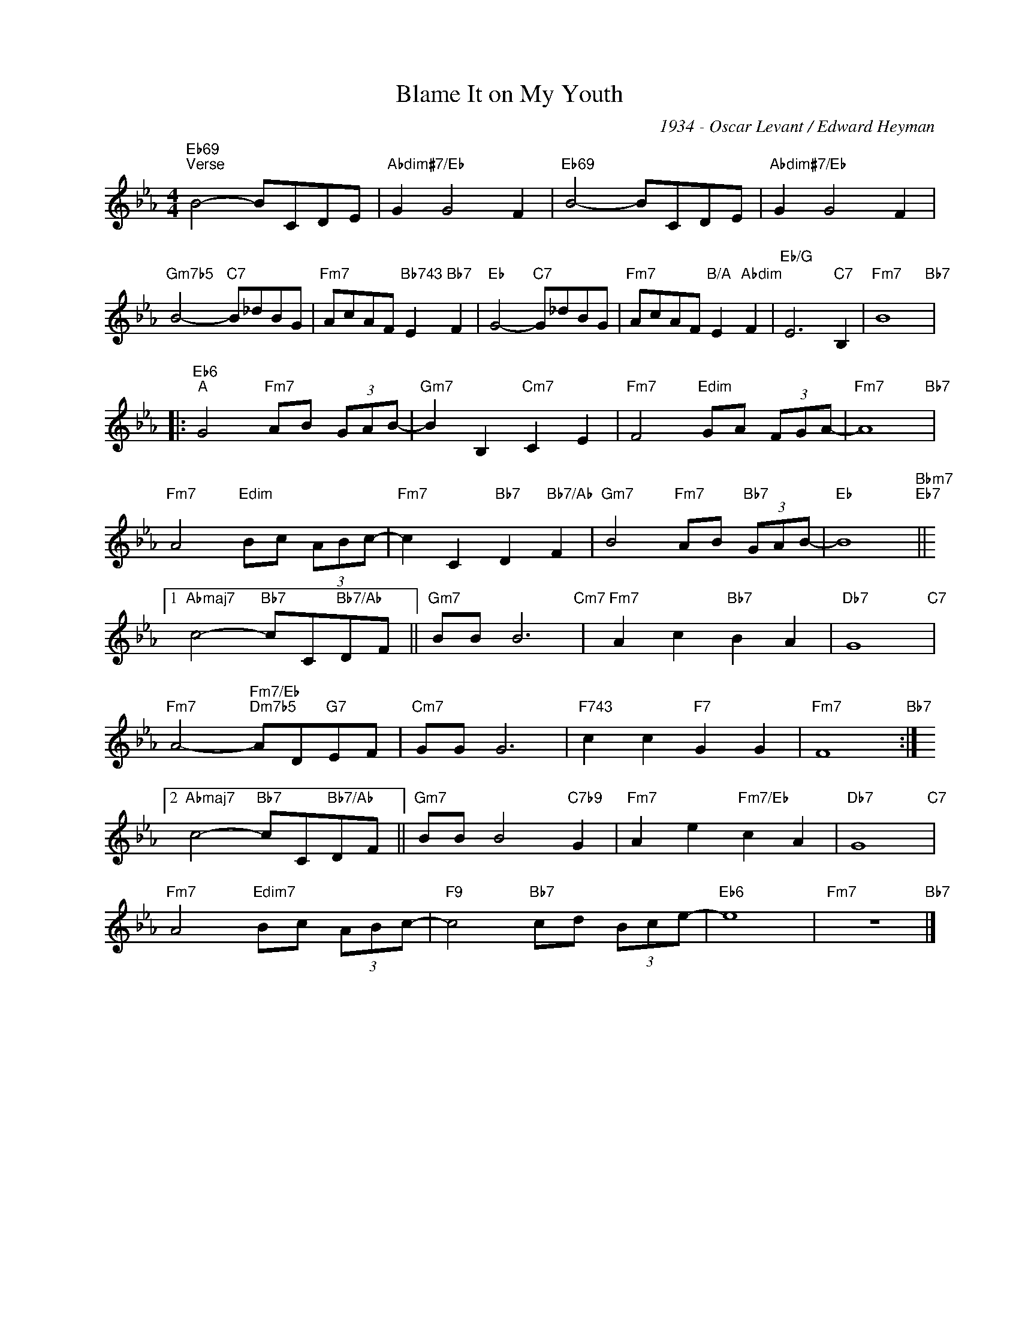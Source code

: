 X:1
T:Blame It on My Youth
C:1934 - Oscar Levant / Edward Heyman
Z:Copyright Â© www.realbook.site
L:1/8
M:4/4
I:linebreak $
K:Eb
V:1 treble nm=" " snm=" "
V:1
"Eb69""^Verse" B4- BCDE |"Abdim#7/Eb" G2 G4 F2 |"Eb69" B4- BCDE |"Abdim#7/Eb" G2 G4 F2 |$ %4
"Gm7b5" B4-"C7" B_dBG |"Fm7" AcAF"Bb743" E2"Bb7" F2 |"Eb" G4-"C7" G_dBG | %7
"Fm7" AcAF"B/A" E2"Abdim" F2 |"Eb/G" E6"C7" B,2 |"Fm7" B8"Bb7" |:$"Eb6""^A" G4"Fm7" AB (3GAB- | %11
"Gm7" B2 B,2"Cm7" C2 E2 |"Fm7" F4"Edim" GA (3FGA- |"Fm7" A8"Bb7" |$"Fm7" A4"Edim" Bc (3ABc- | %15
"Fm7" c2 C2"Bb7" D2"Bb7/Ab" F2 |"Gm7" B4"Fm7" AB"Bb7" (3GAB- |"Eb" B8"Bbm7""Eb7" ||1$ %18
"Abmaj7" c4-"Bb7" cC"Bb7/Ab"DF ||"Gm7" BB B6"Cm7" |"Fm7" A2 c2"Bb7" B2 A2 |"Db7" G8"C7" |$ %22
"Fm7" A4-"Fm7/Eb""Dm7b5" AD"G7"EF |"Cm7" GG G6 |"F743" c2 c2"F7" G2 G2 |"Fm7" F8"Bb7" :|2$ %26
"Abmaj7" c4-"Bb7" cC"Bb7/Ab"DF ||"Gm7" BB B4"C7b9" G2 |"Fm7" A2 e2"Fm7/Eb" c2 A2 |"Db7" G8"C7" |$ %30
"Fm7" A4"Edim7" Bc (3ABc- |"F9" c4"Bb7" cd (3Bce- |"Eb6" e8 |"Fm7" z8"Bb7" |] %34

